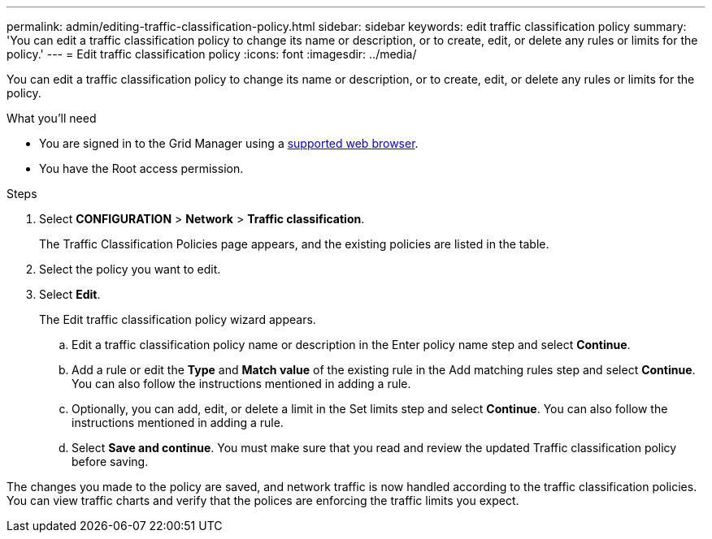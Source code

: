 ---
permalink: admin/editing-traffic-classification-policy.html
sidebar: sidebar
keywords: edit traffic classification policy
summary: 'You can edit a traffic classification policy to change its name or description, or to create, edit, or delete any rules or limits for the policy.'
---
= Edit traffic classification policy
:icons: font
:imagesdir: ../media/

[.lead]
You can edit a traffic classification policy to change its name or description, or to create, edit, or delete any rules or limits for the policy.

.What you'll need

* You are signed in to the Grid Manager using a xref:../admin/web-browser-requirements.adoc[supported web browser].
* You have the Root access permission.

.Steps

. Select *CONFIGURATION* > *Network* > *Traffic classification*.
+
The Traffic Classification Policies page appears, and the existing policies are listed in the table.

. Select the policy you want to edit.
. Select *Edit*.
+
The Edit traffic classification policy wizard appears.

+
.. Edit a traffic classification policy name or description in the Enter policy name step and select *Continue*.
.. Add a rule or edit the *Type* and *Match value* of the existing rule in the Add matching rules step and select *Continue*. You can also follow the instructions mentioned in adding a rule.
.. Optionally, you can add, edit, or delete a limit in the Set limits step and select *Continue*. You can also follow the instructions mentioned in adding a rule.
.. Select *Save and continue*. You must make sure that you read and review the updated Traffic classification policy before saving. 

The changes you made to the policy are saved, and network traffic is now handled according to the traffic classification policies. You can view traffic charts and verify that the polices are enforcing the traffic limits you expect.
